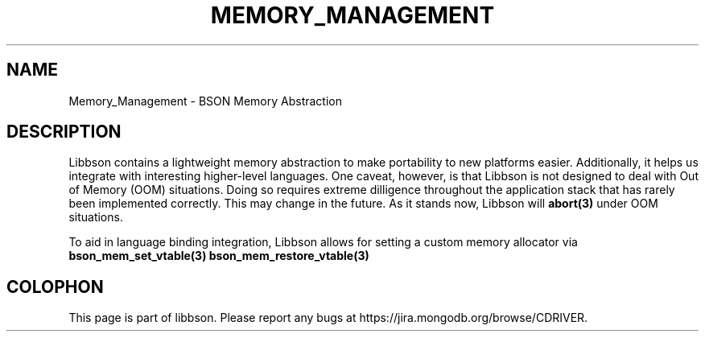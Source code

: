 .\" This manpage is Copyright (C) 2016 MongoDB, Inc.
.\" 
.\" Permission is granted to copy, distribute and/or modify this document
.\" under the terms of the GNU Free Documentation License, Version 1.3
.\" or any later version published by the Free Software Foundation;
.\" with no Invariant Sections, no Front-Cover Texts, and no Back-Cover Texts.
.\" A copy of the license is included in the section entitled "GNU
.\" Free Documentation License".
.\" 
.TH "MEMORY_MANAGEMENT" "3" "2016\(hy11\(hy21" "libbson"
.SH NAME
Memory_Management \- BSON Memory Abstraction
.SH "DESCRIPTION"

Libbson contains a lightweight memory abstraction to make portability to new platforms easier. Additionally, it helps us integrate with interesting higher\(hylevel languages. One caveat, however, is that Libbson is not designed to deal with Out of Memory (OOM) situations. Doing so requires extreme dilligence throughout the application stack that has rarely been implemented correctly. This may change in the future. As it stands now, Libbson will
.B abort(3)
under OOM situations.

To aid in language binding integration, Libbson allows for setting a custom memory allocator via
.B bson_mem_set_vtable(3)
. This allocation may be reversed via
.B bson_mem_restore_vtable(3)
.


.B
.SH COLOPHON
This page is part of libbson.
Please report any bugs at https://jira.mongodb.org/browse/CDRIVER.